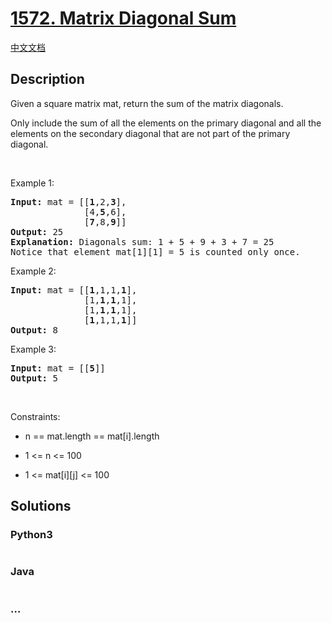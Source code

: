 * [[https://leetcode.com/problems/matrix-diagonal-sum][1572. Matrix
Diagonal Sum]]
  :PROPERTIES:
  :CUSTOM_ID: matrix-diagonal-sum
  :END:
[[./solution/1500-1599/1572.Matrix Diagonal Sum/README.org][中文文档]]

** Description
   :PROPERTIES:
   :CUSTOM_ID: description
   :END:

#+begin_html
  <p>
#+end_html

Given a square matrix mat, return the sum of the matrix diagonals.

#+begin_html
  </p>
#+end_html

#+begin_html
  <p>
#+end_html

Only include the sum of all the elements on the primary diagonal and all
the elements on the secondary diagonal that are not part of the primary
diagonal.

#+begin_html
  </p>
#+end_html

#+begin_html
  <p>
#+end_html

 

#+begin_html
  </p>
#+end_html

#+begin_html
  <p>
#+end_html

Example 1:

#+begin_html
  </p>
#+end_html

#+begin_html
  <pre>
  <strong>Input:</strong> mat = [[<strong>1</strong>,2,<strong>3</strong>],
  &nbsp;             [4,<strong>5</strong>,6],
  &nbsp;             [<strong>7</strong>,8,<strong>9</strong>]]
  <strong>Output:</strong> 25
  <strong>Explanation: </strong>Diagonals sum: 1 + 5 + 9 + 3 + 7 = 25
  Notice that element mat[1][1] = 5 is counted only once.
  </pre>
#+end_html

#+begin_html
  <p>
#+end_html

Example 2:

#+begin_html
  </p>
#+end_html

#+begin_html
  <pre>
  <strong>Input:</strong> mat = [[<strong>1</strong>,1,1,<strong>1</strong>],
  &nbsp;             [1,<strong>1</strong>,<strong>1</strong>,1],
  &nbsp;             [1,<strong>1</strong>,<strong>1</strong>,1],
  &nbsp;             [<strong>1</strong>,1,1,<strong>1</strong>]]
  <strong>Output:</strong> 8
  </pre>
#+end_html

#+begin_html
  <p>
#+end_html

Example 3:

#+begin_html
  </p>
#+end_html

#+begin_html
  <pre>
  <strong>Input:</strong> mat = [[<strong>5</strong>]]
  <strong>Output:</strong> 5
  </pre>
#+end_html

#+begin_html
  <p>
#+end_html

 

#+begin_html
  </p>
#+end_html

#+begin_html
  <p>
#+end_html

Constraints:

#+begin_html
  </p>
#+end_html

#+begin_html
  <ul>
#+end_html

#+begin_html
  <li>
#+end_html

n == mat.length == mat[i].length

#+begin_html
  </li>
#+end_html

#+begin_html
  <li>
#+end_html

1 <= n <= 100

#+begin_html
  </li>
#+end_html

#+begin_html
  <li>
#+end_html

1 <= mat[i][j] <= 100

#+begin_html
  </li>
#+end_html

#+begin_html
  </ul>
#+end_html

** Solutions
   :PROPERTIES:
   :CUSTOM_ID: solutions
   :END:

#+begin_html
  <!-- tabs:start -->
#+end_html

*** *Python3*
    :PROPERTIES:
    :CUSTOM_ID: python3
    :END:
#+begin_src python
#+end_src

*** *Java*
    :PROPERTIES:
    :CUSTOM_ID: java
    :END:
#+begin_src java
#+end_src

*** *...*
    :PROPERTIES:
    :CUSTOM_ID: section
    :END:
#+begin_example
#+end_example

#+begin_html
  <!-- tabs:end -->
#+end_html
